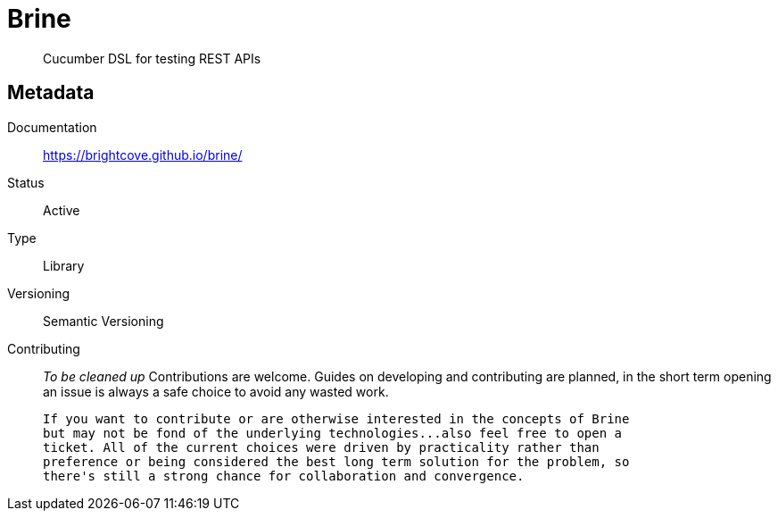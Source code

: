 = Brine

> Cucumber DSL for testing REST APIs

== Metadata

Documentation::
  https://brightcove.github.io/brine/

Status::
  Active

Type::
  Library

Versioning::
  Semantic Versioning

Contributing::
  _To be cleaned up_
  Contributions are welcome. Guides on developing and contributing
  are planned, in the short term opening an issue is always a safe
  choice to avoid any wasted work.

  If you want to contribute or are otherwise interested in the concepts of Brine
  but may not be fond of the underlying technologies...also feel free to open a
  ticket. All of the current choices were driven by practicality rather than
  preference or being considered the best long term solution for the problem, so
  there's still a strong chance for collaboration and convergence.
